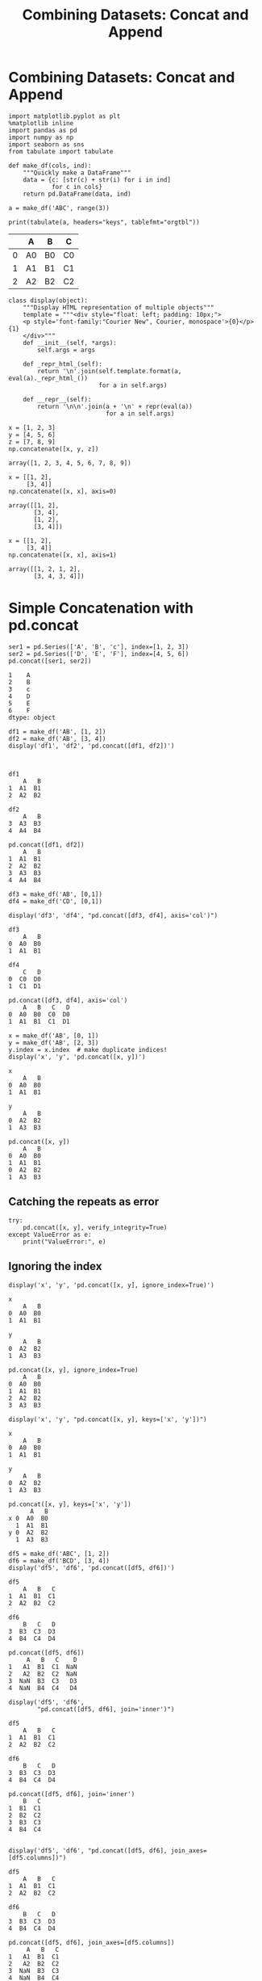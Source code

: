 #+TITLE:Combining Datasets: Concat and Append
* Combining Datasets: Concat and Append

#+BEGIN_SRC ipython :session :exports both  :results output raw
  import matplotlib.pyplot as plt
  %matplotlib inline
  import pandas as pd
  import numpy as np
  import seaborn as sns
  from tabulate import tabulate

  def make_df(cols, ind):
      """Quickly make a DataFrame"""
      data = {c: [str(c) + str(i) for i in ind]
              for c in cols}
      return pd.DataFrame(data, ind)

  a = make_df('ABC', range(3))
  
  print(tabulate(a, headers="keys", tablefmt="orgtbl"))
#+END_SRC

#+RESULTS:
|   | A  | B  | C  |
|---+----+----+----|
| 0 | A0 | B0 | C0 |
| 1 | A1 | B1 | C1 |
| 2 | A2 | B2 | C2 |


#+BEGIN_SRC ipython :session :exports both  
class display(object):
    """Display HTML representation of multiple objects"""
    template = """<div style="float: left; padding: 10px;">
    <p style='font-family:"Courier New", Courier, monospace'>{0}</p>{1}
    </div>"""
    def __init__(self, *args):
        self.args = args
        
    def _repr_html_(self):
        return '\n'.join(self.template.format(a, eval(a)._repr_html_())
                         for a in self.args)
    
    def __repr__(self):
        return '\n\n'.join(a + '\n' + repr(eval(a))
                           for a in self.args)
#+END_SRC

#+RESULTS:

#+BEGIN_SRC ipython :session :exports both  
  x = [1, 2, 3]
  y = [4, 5, 6]
  z = [7, 8, 9]
  np.concatenate([x, y, z])
#+END_SRC

#+RESULTS:
: array([1, 2, 3, 4, 5, 6, 7, 8, 9])

#+BEGIN_SRC ipython :session :exports both  
x = [[1, 2],
     [3, 4]]
np.concatenate([x, x], axis=0)
#+END_SRC

#+RESULTS:
: array([[1, 2],
:        [3, 4],
:        [1, 2],
:        [3, 4]])

#+BEGIN_SRC ipython :session :exports both  
  x = [[1, 2],
       [3, 4]]
  np.concatenate([x, x], axis=1)
#+END_SRC

#+RESULTS:
: array([[1, 2, 1, 2],
:        [3, 4, 3, 4]])


* Simple Concatenation with pd.concat

#+BEGIN_SRC ipython :session :exports both  
  ser1 = pd.Series(['A', 'B', 'c'], index=[1, 2, 3])
  ser2 = pd.Series(['D', 'E', 'F'], index=[4, 5, 6])
  pd.concat([ser1, ser2])
#+END_SRC

#+RESULTS:
: 1    A
: 2    B
: 3    c
: 4    D
: 5    E
: 6    F
: dtype: object

#+BEGIN_SRC ipython :session :exports both  
df1 = make_df('AB', [1, 2])
df2 = make_df('AB', [3, 4])
display('df1', 'df2', 'pd.concat([df1, df2])')


#+END_SRC

#+RESULTS:
#+begin_example
df1
    A   B
1  A1  B1
2  A2  B2

df2
    A   B
3  A3  B3
4  A4  B4

pd.concat([df1, df2])
    A   B
1  A1  B1
2  A2  B2
3  A3  B3
4  A4  B4
#+end_example


#+BEGIN_SRC ipython :session :exports both  
  df3 = make_df('AB', [0,1])
  df4 = make_df('CD', [0,1])

  display('df3', 'df4', "pd.concat([df3, df4], axis='col')")
#+END_SRC

#+RESULTS:
#+begin_example
df3
    A   B
0  A0  B0
1  A1  B1

df4
    C   D
0  C0  D0
1  C1  D1

pd.concat([df3, df4], axis='col')
    A   B   C   D
0  A0  B0  C0  D0
1  A1  B1  C1  D1
#+end_example

#+BEGIN_SRC ipython :session :exports both  
x = make_df('AB', [0, 1])
y = make_df('AB', [2, 3])
y.index = x.index  # make duplicate indices!
display('x', 'y', 'pd.concat([x, y])')
#+END_SRC

#+RESULTS:
#+begin_example
x
    A   B
0  A0  B0
1  A1  B1

y
    A   B
0  A2  B2
1  A3  B3

pd.concat([x, y])
    A   B
0  A0  B0
1  A1  B1
0  A2  B2
1  A3  B3
#+end_example

** Catching the repeats as error

#+BEGIN_SRC ipython :session :exports both  
try:
    pd.concat([x, y], verify_integrity=True)
except ValueError as e:
    print("ValueError:", e)
#+END_SRC

#+RESULTS:

** Ignoring the index

#+BEGIN_SRC ipython :session :exports both  
  display('x', 'y', 'pd.concat([x, y], ignore_index=True)')
#+END_SRC

#+RESULTS:
#+begin_example
x
    A   B
0  A0  B0
1  A1  B1

y
    A   B
0  A2  B2
1  A3  B3

pd.concat([x, y], ignore_index=True)
    A   B
0  A0  B0
1  A1  B1
2  A2  B2
3  A3  B3
#+end_example

#+BEGIN_SRC ipython :session :exports both  
display('x', 'y', "pd.concat([x, y], keys=['x', 'y'])")
#+END_SRC

#+RESULTS:
#+begin_example
x
    A   B
0  A0  B0
1  A1  B1

y
    A   B
0  A2  B2
1  A3  B3

pd.concat([x, y], keys=['x', 'y'])
      A   B
x 0  A0  B0
  1  A1  B1
y 0  A2  B2
  1  A3  B3
#+end_example

#+BEGIN_SRC ipython :session :exports both  
df5 = make_df('ABC', [1, 2])
df6 = make_df('BCD', [3, 4])
display('df5', 'df6', 'pd.concat([df5, df6])')
#+END_SRC

#+RESULTS:
#+begin_example
df5
    A   B   C
1  A1  B1  C1
2  A2  B2  C2

df6
    B   C   D
3  B3  C3  D3
4  B4  C4  D4

pd.concat([df5, df6])
     A   B   C    D
1   A1  B1  C1  NaN
2   A2  B2  C2  NaN
3  NaN  B3  C3   D3
4  NaN  B4  C4   D4
#+end_example

#+BEGIN_SRC ipython :session :exports both  
display('df5', 'df6',
        "pd.concat([df5, df6], join='inner')")
#+END_SRC

#+RESULTS:
#+begin_example
df5
    A   B   C
1  A1  B1  C1
2  A2  B2  C2

df6
    B   C   D
3  B3  C3  D3
4  B4  C4  D4

pd.concat([df5, df6], join='inner')
    B   C
1  B1  C1
2  B2  C2
3  B3  C3
4  B4  C4
#+end_example

#+BEGIN_SRC ipython :session :exports both  

display('df5', 'df6', "pd.concat([df5, df6], join_axes=[df5.columns])")
#+END_SRC

#+RESULTS:
#+begin_example
df5
    A   B   C
1  A1  B1  C1
2  A2  B2  C2

df6
    B   C   D
3  B3  C3  D3
4  B4  C4  D4

pd.concat([df5, df6], join_axes=[df5.columns])
     A   B   C
1   A1  B1  C1
2   A2  B2  C2
3  NaN  B3  C3
4  NaN  B4  C4
#+end_example

** Append Method
#+BEGIN_SRC ipython :session :exports both  
display('df1', 'df2', 'df1.append(df2)')
#+END_SRC

#+RESULTS:
#+begin_example
df1
    A   B
1  A1  B1
2  A2  B2

df2
    A   B
3  A3  B3
4  A4  B4

df1.append(df2)
    A   B
1  A1  B1
2  A2  B2
3  A3  B3
4  A4  B4
#+end_example

